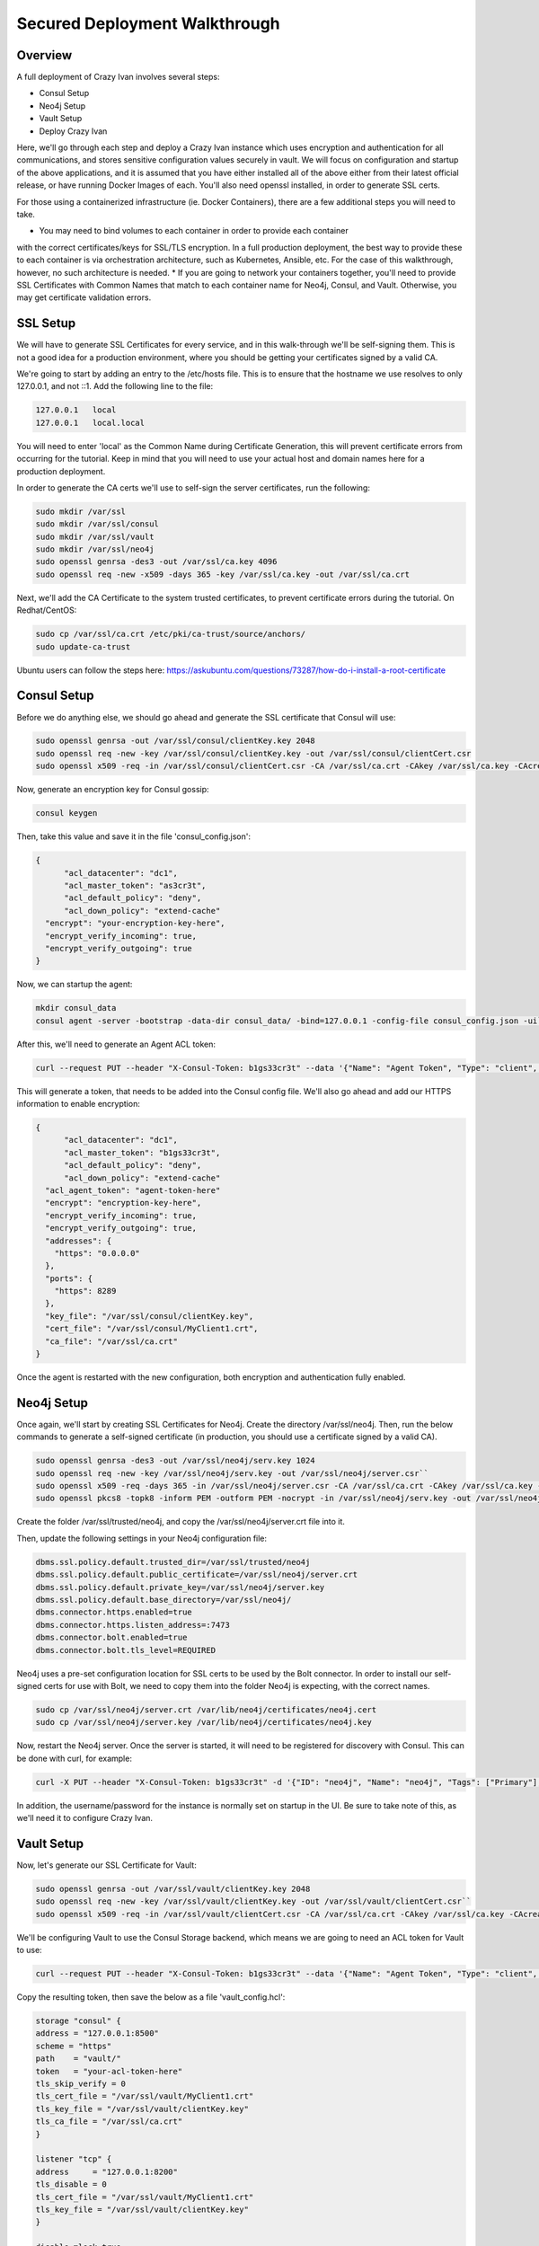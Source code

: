 .. _advanced_walkthrough:

Secured Deployment Walkthrough
==============================

Overview
--------

A full deployment of Crazy Ivan involves several steps:

* Consul Setup
* Neo4j Setup
* Vault Setup
* Deploy Crazy Ivan

Here, we'll go through each step and deploy a Crazy Ivan instance which uses
encryption and authentication for all communications, and stores sensitive
configuration values securely in vault.  We will focus on configuration and
startup of the above applications, and it is assumed that you have either
installed all of the above either from their latest official release, or have
running Docker Images of each.  You'll also need openssl installed,
in order to generate SSL certs.

For those using a containerized infrastructure (ie. Docker Containers), there
are a few additional steps you will need to take.

* You may need to bind volumes to each container in order to provide each container
with the correct certificates/keys for SSL/TLS encryption.  In a full production
deployment, the best way to provide these to each container is via orchestration
architecture, such as Kubernetes, Ansible, etc.  For the case of this walkthrough,
however, no such architecture is needed.
* If you are going to network your containers together, you'll need to provide
SSL Certificates with Common Names that match to each container name for Neo4j,
Consul, and Vault.  Otherwise, you may get certificate validation errors.

SSL Setup
---------
We will have to generate SSL Certificates for every service, and in this
walk-through we'll be self-signing them.  This is not a good idea for a production
environment, where you should be getting your certificates signed by a valid CA.

We're going to start by adding an entry to the /etc/hosts file.  This is to ensure
that the hostname we use resolves to only 127.0.0.1, and not ::1.  Add the following
line to the file:

.. code-block::

  127.0.0.1   local
  127.0.0.1   local.local

You will need to enter 'local' as the Common Name during Certificate Generation,
this will prevent certificate errors from occurring for the tutorial.
Keep in mind that you will need to use your actual host and domain names here for
a production deployment.

In order to generate the CA certs we'll use to self-sign the server certificates,
run the following:

.. code-block:: bash

   sudo mkdir /var/ssl
   sudo mkdir /var/ssl/consul
   sudo mkdir /var/ssl/vault
   sudo mkdir /var/ssl/neo4j
   sudo openssl genrsa -des3 -out /var/ssl/ca.key 4096
   sudo openssl req -new -x509 -days 365 -key /var/ssl/ca.key -out /var/ssl/ca.crt

Next, we'll add the CA Certificate to the system trusted certificates, to
prevent certificate errors during the tutorial.  On Redhat/CentOS:

.. code-block:: bash

   sudo cp /var/ssl/ca.crt /etc/pki/ca-trust/source/anchors/
   sudo update-ca-trust

Ubuntu users can follow the steps here: https://askubuntu.com/questions/73287/how-do-i-install-a-root-certificate

Consul Setup
------------

Before we do anything else, we should go ahead and generate the SSL certificate
that Consul will use:

.. code-block:: bash

   sudo openssl genrsa -out /var/ssl/consul/clientKey.key 2048
   sudo openssl req -new -key /var/ssl/consul/clientKey.key -out /var/ssl/consul/clientCert.csr
   sudo openssl x509 -req -in /var/ssl/consul/clientCert.csr -CA /var/ssl/ca.crt -CAkey /var/ssl/ca.key -CAcreateserial -out /var/ssl/consul/MyClient1.crt -days 1024 -sha256

Now, generate an encryption key for Consul gossip:

.. code-block:: bash

   consul keygen

Then, take this value and save it in the file 'consul_config.json':

.. code-block:: json

  {
  	"acl_datacenter": "dc1",
  	"acl_master_token": "as3cr3t",
  	"acl_default_policy": "deny",
  	"acl_down_policy": "extend-cache"
    "encrypt": "your-encryption-key-here",
    "encrypt_verify_incoming": true,
    "encrypt_verify_outgoing": true
  }

Now, we can startup the agent:

.. code-block:: bash

   mkdir consul_data
   consul agent -server -bootstrap -data-dir consul_data/ -bind=127.0.0.1 -config-file consul_config.json -ui``

After this, we'll need to generate an Agent ACL token:

.. code-block:: bash

   curl --request PUT --header "X-Consul-Token: b1gs33cr3t" --data '{"Name": "Agent Token", "Type": "client", "Rules": "{\"key\":{\"\":{\"policy\":\"write\"}},\"node\":{\"\":{\"policy\":\"write\"}},\"service\":{\"\":{\"policy\":\"write\"}},\"agent\":{\"\":{\"policy\":\"write\"}},\"session\":{\"\":{\"policy\":\"write\"}}}"}' http://127.0.0.1:8500/v1/acl/create

This will generate a token, that needs to be added into the Consul config file.
We'll also go ahead and add our HTTPS information to enable encryption:

.. code-block:: json

  {
  	"acl_datacenter": "dc1",
  	"acl_master_token": "b1gs33cr3t",
  	"acl_default_policy": "deny",
  	"acl_down_policy": "extend-cache"
    "acl_agent_token": "agent-token-here"
    "encrypt": "encryption-key-here",
    "encrypt_verify_incoming": true,
    "encrypt_verify_outgoing": true,
    "addresses": {
      "https": "0.0.0.0"
    },
    "ports": {
      "https": 8289
    },
    "key_file": "/var/ssl/consul/clientKey.key",
    "cert_file": "/var/ssl/consul/MyClient1.crt",
    "ca_file": "/var/ssl/ca.crt"
  }


Once the agent is restarted with the new configuration, both encryption and
authentication fully enabled.

Neo4j Setup
-----------

Once again, we'll start by creating SSL Certificates for Neo4j.
Create the directory /var/ssl/neo4j.  Then, run the below commands to
generate a self-signed certificate (in production, you should use a certificate
signed by a valid CA).

.. code-block:: bash

   sudo openssl genrsa -des3 -out /var/ssl/neo4j/serv.key 1024
   sudo openssl req -new -key /var/ssl/neo4j/serv.key -out /var/ssl/neo4j/server.csr``
   sudo openssl x509 -req -days 365 -in /var/ssl/neo4j/server.csr -CA /var/ssl/ca.crt -CAkey /var/ssl/ca.key -set_serial 01 -out /var/ssl/neo4j/server.crt``
   sudo openssl pkcs8 -topk8 -inform PEM -outform PEM -nocrypt -in /var/ssl/neo4j/serv.key -out /var/ssl/neo4j/server.key``

Create the folder /var/ssl/trusted/neo4j, and copy the /var/ssl/neo4j/server.crt file into it.

Then, update the following settings in your Neo4j configuration file:

.. code-block:: properties

  dbms.ssl.policy.default.trusted_dir=/var/ssl/trusted/neo4j
  dbms.ssl.policy.default.public_certificate=/var/ssl/neo4j/server.crt
  dbms.ssl.policy.default.private_key=/var/ssl/neo4j/server.key
  dbms.ssl.policy.default.base_directory=/var/ssl/neo4j/
  dbms.connector.https.enabled=true
  dbms.connector.https.listen_address=:7473
  dbms.connector.bolt.enabled=true
  dbms.connector.bolt.tls_level=REQUIRED

Neo4j uses a pre-set configuration location for SSL certs to be used by the Bolt
connector.  In order to install our self-signed certs for use with Bolt, we need
to copy them into the folder Neo4j is expecting, with the correct names.

.. code-block:: bash

   sudo cp /var/ssl/neo4j/server.crt /var/lib/neo4j/certificates/neo4j.cert
   sudo cp /var/ssl/neo4j/server.key /var/lib/neo4j/certificates/neo4j.key

Now, restart the Neo4j server.  Once the server is started,
it will need to be registered for discovery with Consul.
This can be done with curl, for example:

.. code-block:: bash

   curl -X PUT --header "X-Consul-Token: b1gs33cr3t" -d '{"ID": "neo4j", "Name": "neo4j", "Tags": ["Primary"], "Address": "local", "Port": 7687}' http://127.0.0.1:8500/v1/agent/service/register

In addition, the username/password for the instance is normally set on startup in the UI.
Be sure to take note of this, as we'll need it to configure Crazy Ivan.

Vault Setup
-----------

Now, let's generate our SSL Certificate for Vault:

.. code-block:: bash

   sudo openssl genrsa -out /var/ssl/vault/clientKey.key 2048
   sudo openssl req -new -key /var/ssl/vault/clientKey.key -out /var/ssl/vault/clientCert.csr``
   sudo openssl x509 -req -in /var/ssl/vault/clientCert.csr -CA /var/ssl/ca.crt -CAkey /var/ssl/ca.key -CAcreateserial -out /var/ssl/vault/MyClient1.crt -days 1024 -sha256``

We'll be configuring Vault to use the Consul Storage backend, which means we are
going to need an ACL token for Vault to use:

.. code-block:: bash

   curl --request PUT --header "X-Consul-Token: b1gs33cr3t" --data '{"Name": "Agent Token", "Type": "client", "Rules": "{\"key\":{\"vault/\":{\"policy\":\"write\"}},\"node\":{\"\":{\"policy\":\"write\"}},\"service\":{\"vault\":{\"policy\":\"write\"}},\"agent\":{\"\":{\"policy\":\"write\"}},\"session\":{\"\":{\"policy\":\"write\"}}}"}' http://127.0.0.1:8500/v1/acl/create

Copy the resulting token, then save the below as a file 'vault_config.hcl':

.. code-block::

  storage "consul" {
  address = "127.0.0.1:8500"
  scheme = "https"
  path    = "vault/"
  token   = "your-acl-token-here"
  tls_skip_verify = 0
  tls_cert_file = "/var/ssl/vault/MyClient1.crt"
  tls_key_file = "/var/ssl/vault/clientKey.key"
  tls_ca_file = "/var/ssl/ca.crt"
  }

  listener "tcp" {
  address     = "127.0.0.1:8200"
  tls_disable = 0
  tls_cert_file = "/var/ssl/vault/MyClient1.crt"
  tls_key_file = "/var/ssl/vault/clientKey.key"
  }

  disable_mlock=true

Before starting the Vault server, you may need to add the CA certificate you
generated to your system chain.  On CentOS/Redhat, this can be done by copying
the CA certificate into the /etc/pki/ca-trust/source/anchors directory, and
then refreshing the certificate chain:

.. code-block:: bash

   sudo cp /var/ssl/ca.crt /etc/pki/ca-trust/source/anchors
   sudo update-ca-trust

You may need to reference the documentation for your particular OS otherwise.

Now, we can start the Vault server:

.. code-block:: bash

   vault server -config=vault_config.hcl

In a separate terminal, we'll need to configure the Vault.

.. code-block:: bash

   export VAULT_ADDR='https://local:8200'
   vault operator init``

Save the unseal keys and root key output when we initialize the vault above.

Next, we will unseal the Vault.  We'll need to run this operation 3 times,
with 3 unique unseal keys.

.. code-block:: bash

   vault operator unseal

Before we continue configuring the Vault, we need to login.  Be sure to enter
the root key you saw during Vault Initialization.

.. code-block:: bash

   vault login root-key-here

Our next step is enabling authentication in Vault.  Save the following
to a file 'vault_admin_policy.hcl':

.. code-block::

  path "secret/*" {
  capabilities = ["create", "read", "update", "delete", "list"]
  }

  path "consul/*" {
  capabilities = ["read", "list"]
  }

  path "pki/*" {
  capabilities = ["create", "read", "update", "list"]
  }

Now we can enable userpass authentication, and create a user and policy.

.. code-block:: bash

   vault auth enable userpass
   vault write auth/userpass/users/test password=test policies=admins
   vault policy write admins vault_admin_policy.hcl

Now, we can enable our other secrets engines:

.. code-block:: bash

   vault secrets enable -version=2 kv
   vault secrets enable pki
   vault secrets enable consul
   vault secrets tune -max-lease-ttl=8760h pki

We'll need to setup Vault to use a management token from Consul:

.. code-block:: bash

   curl --header "X-Consul-Token: b1gs33cr3t" --request PUT --data '{"Name": "sample", "Type": "management"}' http://127.0.0.1:8500/v1/acl/create

Copy the resulting token, and pass it to Vault to use:

.. code-block:: bash

   vault write consul/config/access address=127.0.0.1:8500 token=your-token-here

To complete the Consul Secrets Engine configuration, we can add a role which Crazy Ivan
can use to generate consul ACL tokens.

.. code-block:: bash

   vault write consul/roles/new-role policy=$(base64 <<< 'key "" {policy="read"} service "" {policy="write"}')

Next, let's finish the PKI Secrets Engine configuration, which will allow Crazy Ivan
to generate SSL Certificates from Vault on startup.

First, we have Vault generate an internal CA certificate (Note that this is not advised
in Production scenarios), and signing information:

.. code-block:: bash

   vault write pki/root/generate/internal common_name=my-website.com ttl=8760h
   vault write pki/config/urls issuing_certificates="http://127.0.0.1:8200/v1/pki/ca" crl_distribution_points="http://127.0.0.1:8200/v1/pki/crl"``

Finally, we'll set up another role that allows for generation of SSL Certificates

.. code-block:: bash

   vault write pki/roles/pki-role allowed_domains=local allow_subdomains=true max_ttl=72h

Crazy Ivan Setup
----------------

Before starting Crazy Ivan, we'll want to populate some configuration values.

Non-secure configuration options can be set in Consul.  Most of the defaults will
work for us here, so we'll just go ahead and enable authentication in Crazy Ivan HTTPS requests:

.. code-block:: bash

   curl --header "X-Consul-Token: b1gs33cr3t" --request PUT --data 'single' https://local:8500/v1/kv/ivan/prod/IVAN_PROD_TRANSACTION_SECURITY_AUTH_TYPE

Secure configuration options can be set in Vault.  Let's setup our core
encryption information in Vault.  First, we enter Event (UDP) encryption settings:

.. code-block:: bash

   vault kv put secret/IVAN_PROD_TEST_EVENT_SECURITY_IN_AES_SALT IVAN_PROD_TEST_EVENT_SECURITY_IN_AES_SALT=test
   vault kv put secret/IVAN_PROD_TEST_EVENT_SECURITY_IN_AES_KEY IVAN_PROD_TEST_EVENT_SECURITY_IN_AES_KEY=test
   vault kv put secret/IVAN_PROD_TEST_EVENT_SECURITY_OUT_AES_SALT IVAN_PROD_TEST_EVENT_SECURITY_OUT_AES_SALT=test
   vault kv put secret/IVAN_PROD_TEST_EVENT_SECURITY_OUT_AES_KEY IVAN_PROD_TEST_EVENT_SECURITY_OUT_AES_KEY=test

Next, we setup our authentication information for Neo4j:

.. code-block:: bash

   vault kv put secret/IVAN_PROD_NEO4J_AUTH_UN IVAN_PROD_NEO4J_AUTH_UN=neo4j
   vault kv put secret/IVAN_PROD_NEO4J_AUTH_PW IVAN_PROD_NEO4J_AUTH_PW=neo4j

Finally, we provide the authentication options for Transactions (HTTP(s)):

.. code-block:: bash

   vault kv put secret/IVAN_PROD_TRANSACTION_SECURITY_AUTH_USER IVAN_PROD_TRANSACTION_SECURITY_AUTH_USER=test
   vault kv put secret/IVAN_PROD_TRANSACTION_SECURITY_AUTH_PASSWORD IVAN_PROD_TRANSACTION_SECURITY_AUTH_PASSWORD=test
   vault kv put secret/IVAN_PROD_TRANSACTION_SECURITY_HASH_PASSWORD IVAN_PROD_TRANSACTION_SECURITY_HASH_PASSWORD=test

Full details on configuration options can be found in the :ref:`Configuration <config>`
section of the documentation.  Finally, you can start Crazy Ivan with:

.. code-block:: bash

   ./crazy_ivan ivan.prod.vault=https://local:8200 ivan.prod.vault.cert= ivan.prod.vault.authtype=BASIC ivan.prod.vault.un=test ivan.prod.vault.pw=test ivan.prod.consul.token.role=new-role ivan.prod.consul=https://local:8289 ivan.prod.consul.cert= ivan.prod.cluster=test ivan.prod.neo4j.discover=true ivan.prod.neo4j.ssl.ca.file=/var/ssl/ca.crt ivan.prod.transaction.security.ssl.ca.vault.active=true ivan.prod.transaction.security.ssl.ca.vault.role_name=pki-role ivan.prod.transaction.security.ssl.ca.vault.common_name=local.local

Several files will be created on startup, with the extensions '.key' and '.pem'.
These are all of the certificates and keys that Crazy Ivan is using to encrypt the
HTTPS connection.

Make sure your server is up using the health check endpoint:

.. code-block:: bash

   curl --user test:test https://local.local/health

:ref:`Go Home <index>`
